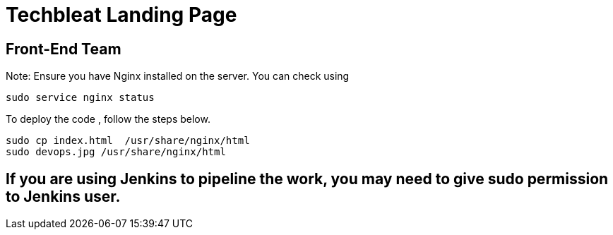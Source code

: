 = Techbleat Landing Page 

== Front-End Team


Note:  Ensure you have Nginx installed on the server. You can check using 

```
sudo service nginx status
```

To deploy the code , follow the steps below.

```
sudo cp index.html  /usr/share/nginx/html
sudo devops.jpg /usr/share/nginx/html 
```

== If you are using Jenkins to pipeline the work, you may need to give sudo permission to Jenkins user.




